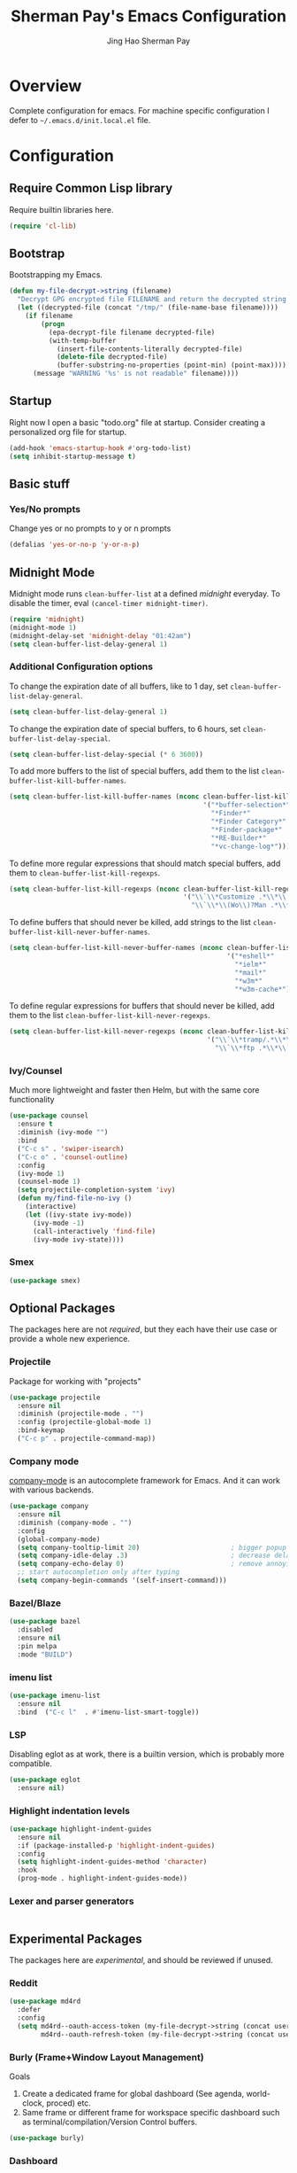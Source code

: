 #+TITLE: Sherman Pay's Emacs Configuration
#+AUTHOR: Jing Hao Sherman Pay
#+EMAIL: shermanpay1991@gmail.com
#+PROPERTY: header-args :emacs-lisp    :tangle yes
#+OPTIONS: toc:3 num:nil
#+HTML_HEAD: <link rel="stylesheet" type="text/css" href="https://thomasf.github.io/solarized-css/solarized-light.min.css" />

* Overview
  Complete configuration for emacs. For machine specific configuration I defer to =~/.emacs.d/init.local.el= file.

* Configuration

** Require Common Lisp library
Require builtin libraries here.

#+BEGIN_SRC emacs-lisp
  (require 'cl-lib)
#+END_SRC

** Bootstrap
   Bootstrapping my Emacs.
   #+begin_src emacs-lisp
	 (defun my-file-decrypt->string (filename)
	   "Decrypt GPG encrypted file FILENAME and return the decrypted string."
	   (let ((decrypted-file (concat "/tmp/" (file-name-base filename))))
		 (if filename
			 (progn
			   (epa-decrypt-file filename decrypted-file)
			   (with-temp-buffer
				 (insert-file-contents-literally decrypted-file)
				 (delete-file decrypted-file)
				 (buffer-substring-no-properties (point-min) (point-max))))
		   (message "WARNING '%s' is not readable" filename))))
   #+end_src
** Startup
Right now I open a basic "todo.org" file at startup. Consider creating a
personalized org file for startup.
#+BEGIN_SRC emacs-lisp
  (add-hook 'emacs-startup-hook #'org-todo-list)
  (setq inhibit-startup-message t)
#+END_SRC

** Basic stuff

*** Yes/No prompts
Change yes or no prompts to y or n prompts
#+BEGIN_SRC emacs-lisp
(defalias 'yes-or-no-p 'y-or-n-p)
#+END_SRC


** Midnight Mode
   Midnight mode runs ~clean-buffer-list~ at a defined /midnight/ everyday. To disable the timer, eval ~(cancel-timer midnight-timer)~.
#+begin_src emacs-lisp
  (require 'midnight)
  (midnight-mode 1)
  (midnight-delay-set 'midnight-delay "01:42am")
  (setq clean-buffer-list-delay-general 1)
#+end_src
*** Additional Configuration options
	:PROPERTIES:
	:header-args: :tangle no
	:END:
	To change the expiration date of all buffers, like to 1 day, set ~clean-buffer-list-delay-general~.

	#+begin_src emacs-lisp
	  (setq clean-buffer-list-delay-general 1)
	#+end_src
	To change the expiration date of special buffers, to 6 hours, set ~clean-buffer-list-delay-special~.

	#+begin_src emacs-lisp
	  (setq clean-buffer-list-delay-special (* 6 3600))
	#+end_src
	To add more buffers to the list of special buffers, add them to the list ~clean-buffer-list-kill-buffer-names~.

	#+begin_src emacs-lisp
	  (setq clean-buffer-list-kill-buffer-names (nconc clean-buffer-list-kill-buffer-names
													   '("*buffer-selection*"
														 "*Finder*"
														 "*Finder Category*"
														 "*Finder-package*"
														 "*RE-Builder*"
														 "*vc-change-log*")))
	#+end_src
	To define more regular expressions that should match special buffers, add them to ~clean-buffer-list-kill-regexps~.

	#+begin_src emacs-lisp
	  (setq clean-buffer-list-kill-regexps (nconc clean-buffer-list-kill-regexps
												  '("\\`\\*Customize .*\\*\\'"
													"\\`\\*\\(Wo\\)?Man .*\\*\\'")))
	#+end_src
	To define buffers that should never be killed, add strings to the list ~clean-buffer-list-kill-never-buffer-names~.

	#+begin_src emacs-lisp
	  (setq clean-buffer-list-kill-never-buffer-names (nconc clean-buffer-list-kill-never-buffer-names
															 '("*eshell*"
															   "*ielm*"
															   "*mail*"
															   "*w3m*"
															   "*w3m-cache*")))
	#+end_src

	To define regular expressions for buffers that should never be killed, add them to the list ~clean-buffer-list-kill-never-regexps~.

	#+begin_src emacs-lisp
	  (setq clean-buffer-list-kill-never-regexps (nconc clean-buffer-list-kill-never-regexps
														'("\\`\\*tramp/.*\\*\\`"
														  "\\`\\*ftp .*\\*\\`")))
	#+end_src
*** Ivy/Counsel
Much more lightweight and faster then Helm, but with the same core functionality
#+BEGIN_SRC emacs-lisp
  (use-package counsel
	:ensure t
	:diminish (ivy-mode "")
	:bind
	("C-c s" . 'swiper-isearch)
	("C-c o" . 'counsel-outline)
	:config
	(ivy-mode 1)
	(counsel-mode 1)
	(setq projectile-completion-system 'ivy)
	(defun my/find-file-no-ivy ()
	  (interactive)
	  (let ((ivy-state ivy-mode))
		(ivy-mode -1)
		(call-interactively 'find-file)
		(ivy-mode ivy-state))))

#+END_SRC

*** Smex
	#+begin_src emacs-lisp
	  (use-package smex)
	#+end_src
** Optional Packages
   The packages here are not /required/, but they each have their use case or
   provide a whole new experience.
*** Projectile
Package for working with "projects"
#+BEGIN_SRC emacs-lisp
  (use-package projectile
	:ensure nil
	:diminish (projectile-mode . "")
	:config (projectile-global-mode 1)
	:bind-keymap
	("C-c p" . projectile-command-map))
#+END_SRC

*** Company mode
	[[https://company-mode.github.io/][company-mode]] is an autocomplete framework for Emacs. And it can work with
	various backends.
	#+BEGIN_SRC emacs-lisp
	  (use-package company
		:ensure nil
		:diminish (company-mode . "")
		:config
		(global-company-mode)
		(setq company-tooltip-limit 20)                       ; bigger popup window
		(setq company-idle-delay .3)                          ; decrease delay before autocompletion popup shows
		(setq company-echo-delay 0)                           ; remove annoying blinking
		;; start autocompletion only after typing
		(setq company-begin-commands '(self-insert-command)))
	#+END_SRC
*** Bazel/Blaze
#+BEGIN_SRC emacs-lisp
  (use-package bazel
	:disabled
	:ensure nil
	:pin melpa
	:mode "BUILD")
#+END_SRC
*** imenu list
	#+BEGIN_SRC emacs-lisp
	  (use-package imenu-list
		:ensure nil
		:bind  ("C-c l"  . #'imenu-list-smart-toggle))
	#+END_SRC

*** LSP
	Disabling eglot as at work, there is a builtin version, which is probably more compatible.
	#+begin_src emacs-lisp
	  (use-package eglot
		:ensure nil)

	#+end_src
*** Highlight indentation levels
   #+begin_src emacs-lisp
	 (use-package highlight-indent-guides
	   :ensure nil
	   :if (package-installed-p 'highlight-indent-guides)
	   :config
	   (setq highlight-indent-guides-method 'character)
	   :hook
	   (prog-mode . highlight-indent-guides-mode))
   #+end_src
*** Lexer and parser generators
	#+begin_src emacs-lisp
	#+end_src
	
** Experimental Packages
   The packages here are /experimental/, and should be reviewed if unused.
*** Reddit
   #+begin_src emacs-lisp
	 (use-package md4rd
	   :defer
	   :config
	   (setq md4rd--oauth-access-token (my-file-decrypt->string (concat user-emacs-directory "md4rd-oauth-access-token.gpg"))
			 md4rd--oauth-refresh-token (my-file-decrypt->string (concat user-emacs-directory "md4rd-oauth-refresh-token.gpg"))))
   #+end_src
*** Burly (Frame+Window Layout Management)
	Goals
	1. Create a dedicated frame for global dashboard (See agenda, world-clock, proced) etc.
	2. Same frame or different frame for workspace specific dashboard such as terminal/compilation/Version Control buffers.
	#+begin_src emacs-lisp
	  (use-package burly)
	#+end_src
*** Dashboard

#+begin_src emacs-lisp
  (use-package dashboard
	:disabled
	:config
	(dashboard-setup-startup-hook))
#+end_src

** Org Mode
The following are builtin configurations. The keybindings are as recommended by [[info:org#Activation][info:org#Activation]].
#+BEGIN_SRC emacs-lisp
  (setq org-hide-leading-stars t)
  (setq org-adapt-indentation t)
  (global-set-key "\C-cl" 'org-store-link)
  (global-set-key "\C-ca" 'org-agenda)
  (global-set-key "\C-cc" 'org-capture)
  (global-set-key "\C-cb" 'org-switchb)
#+END_SRC
*** Variables
	#+begin_src emacs-lisp
	  (require 'org)
	  (setq org-directory (concat (my-gdrive-or-emacs-dir) "org/"))
	  (defconst my/org-agenda-directory (concat org-directory "agenda/"))
	  (defconst my/org-notes-directory (concat org-directory "notes/"))
	  (defconst my/org-projects-directory (concat org-directory "projects/"))
	  (defconst my/org-recurring-directory (concat org-directory "recurring/"))
	  (setq org-agenda-files (list my/org-agenda-directory my/org-projects-directory my/org-recurring-directory))
	  (setq org-default-notes-file (concat org-directory "notes.org"))
	  (defconst my/org-todo-file (concat my/org-agenda-directory "todo.org"))
	  (setq org-todo-keywords '((sequence "TODO(t)" "WORKING(w)" "BLOCKED(b)" "IN_REVIEW(r)" "VERIFY(v)"
										  "|" "DONE(d)" "OBSOLETE(o)" "BACKLOGGED(B)" )))
	  (setq org-enforce-todo-dependencies t)
	  (setq org-refile-targets
			'((nil :maxlevel . 3)
			  (org-agenda-files :maxlevel . 3)))
	  (setq org-id-method 'ts)			   ; use timestamp
	  ;; Create an ID if needed to make a link.
	  (setq org-id-link-to-org-use-id t)
	  (setq org-list-allow-alphabetical t)
	  (org-element-update-syntax)				; this is needed for the above
	#+end_src
*** Minor Modes
	Configure minor modes to enable/disable for org-mode
	#+begin_src emacs-lisp
	  (defun my-org-mode-config-minor-modes ()
		;; disable
		(with-eval-after-load 'flycheck (flycheck-mode -1))
		;; enable
		(visual-line-mode))
	  (add-hook 'org-mode-hook #'my-org-mode-config-minor-modes)
	#+end_src
*** Plugins/Modules
The following are org-mode plugins.
#+BEGIN_SRC emacs-lisp
  (with-eval-after-load "org"
	(nconc org-modules
		   '(
			 org-tempo
			 org-capture
			 org-protocol
			 ;; org-habit
			 ;; org-id
			 ;; org-brain
			 ))
	(org-load-modules-maybe t))
  (use-package org-bullets
	:if (package-installed-p 'org-bullets)
	:ensure nil
	:hook (org-mode . (lambda () (org-bullets-mode 1))))
#+END_SRC
*** org-babel
	#+begin_src emacs-lisp
	  (org-babel-do-load-languages
	   'org-babel-load-languages
	   '((emacs-lisp t)
		 (dot . t)))
	#+end_src
*** Clocking
	#+begin_src emacs-lisp
	  (setq org-clock-persist 'history)
	  (org-clock-persistence-insinuate)
	#+end_src
*** Notifications
	#+begin_src emacs-lisp
	  (appt-activate)				; Builtin appt package for notifications
	  (setq appt-message-warning-time 6)
	  (setq appt-display-duration 30)

	  ;; The following runs periodically in the foreground
	  (use-package org-notifications
		:disabled
		:ensure nil
		:pin melpa
		:config
		(org-notifications-start))
	#+end_src

*** Capture
	#+BEGIN_SRC emacs-lisp
	  (with-eval-after-load "org-capture"
		  (setq org-capture-templates
				(nconc '(("p" "Protocol" entry (file+headline org-default-notes-file "Inbox")
						  "* %^{Title}\nSource: %u, %c\n #+BEGIN_QUOTE\n%i\n#+END_QUOTE\n\n\n%?")
						 ("L" "Protocol Link" entry (file+headline org-default-notes-file "Inbox")
						  "* %? [[%:link][%:description]] \nCaptured On: %U")
						 ("t" "Backlog (default)" entry (file+headline my/org-todo-file "Backlog") "* TODO %U %a\n%i\n%?")
						 ("T" "Backlog" entry (file+headline my/org-todo-file "Backlog") "* TODO %U %^{title|chat AI|mail AI}\n%i\n%?")
						 ("b" "bug" entry (file+headline my/org-todo-file "Backlog")
						  "* TODO %(org-buganizer-create-todo-string-from-bug)"
						  :clock-in t :clock-resume t))
					   org-capture-templates)))
	#+END_SRC
*** org-protocol
	#+begin_src javascript
	  javascript:location.href='org-protocol://capture?template=t&url='+encodeURIComponent(location.href)+'&title='+encodeURIComponent(document.title)+'&body='+encodeURIComponent(window.getSelection())
	  javascript:location.href='org-protocol://capture?template=T&url='+encodeURIComponent(location.href)+'&title='+encodeURIComponent(document.title)+'&body='+encodeURIComponent(window.getSelection())
	#+end_src

*** org-roam
	  #+begin_src emacs-lisp
		(use-package org-roam
		  :ensure nil
		  :after org
		  :custom
		  (org-roam-directory org-directory)
		  (org-roam-completion-everywhere t)
		  :config
		  (require 'org-roam-capture)
		  (require 'org-roam-protocol)
		  (org-roam-db-autosync-mode)
		  (setq org-roam-capture-templates
				`(("d" "default" plain "%?" :target
				   (file+head ,(concat my/org-notes-directory "%<%Y%m%d>-${slug}.org") "#+title: ${title}
		,#+filetags: %^G
		")
				   :unnarrowed t
				   :kill-buffer)
				  ("r" "recurring" entry "* %u %?" :target
				   (file+head ,(concat my/org-recurring-directory "${slug}.org") "#+title: ${title} ")

				   :unnarrowed t)
				  ("p" "project" plain "%?" :target
				   (file+head ,(concat my/org-projects-directory "${slug}.org") "#+title: ${title}
		,#+filetags: %^G
		")
				   :unnarrowed t)))
		  (setq org-roam-capture-ref-templates
				`(("r" "ref" plain "%?" :target
				   (file+head ,(concat my/org-notes-directory "%<%Y%m%d>-${slug}.org") "#+title: ${title}
		,#+filetags: %^G
		")
				   :unnarrowed t)
				  ("t" "agenda item" entry "* %^{State?|TODO|WORKING|BACKLOGGED} %u ${title}
		%?"
				   :target (file+head ,(concat my/org-agenda-directory "%<%Y%m%d>-${slug}.org") "#+title: ${title}
		,#+filetags: %^G
		,#+category: %^{Category?|todo|buganizer}
		")
				   :unnarrowed t
				   :kill-buffer)))
		  :bind (("C-c n f" . org-roam-node-find)
				 ("C-c n c" . org-roam-capture)
				 (:map org-mode-map
					   ("C-c n i" . org-roam-node-insert)
					   ("C-c n r" . org-roam-ref-add)
					   ("C-c n t" . org-roam-tag-add)
					   ("C-c n b" . org-roam-buffer-toggle))))


		(use-package org-roam-ui
		  :ensure t
		  :after org-roam
		  :config
		  (setq org-roam-ui-sync-theme t
				org-roam-ui-follow t
				org-roam-ui-update-on-save t
				org-roam-ui-open-on-start t))
	  #+end_src
**** notdeft
	 [[https://github.com/hasu/notdeft][notdeft]] is a fast text search engine for my notes, but it requires manual installation.

	 #+begin_src emacs-lisp
	   (setq my-notdeft-package-path (expand-file-name "~/Projects/OpenSource/notdeft"))
	   (add-to-list 'load-path my-notdeft-package-path)
	   (add-to-list 'load-path (concat my-notdeft-package-path "/extras"))
	   (use-package notdeft-autoloads
		 :after
		 org-roam
		 :ensure nil
		 :config
		 (setq notdeft-directories (list (expand-file-name (concat org-roam-directory))))
		 (setq notdeft-xapian-program (expand-file-name (concat my-notdeft-package-path "/xapian/notdeft-xapian"))))
	 #+end_src

*** Local Config
	  #+begin_src emacs-lisp
		(defun my-load-org-config ()
		  "Load Emacs Lisp source code in (concat org-directory \"conf.org\")."
		  (interactive)
		  (let ((org-config-file (concat org-directory "conf.org"))
				(tangled-file (concat org-directory "conf.el")))
			(if (file-exists-p org-config-file)
				(org-babel-load-file org-config-file))))

		(my-load-org-config)
	  #+end_src

*** Misc
	  #+begin_src emacs-lisp
		(defun my-save-org-archive-file ()
		  "Save org-archive file."
		  (interactive)
		  (if (equal (file-name-extension buffer-file-name) "org")
			  (with-current-buffer (concat (buffer-name) "_archive")
				(save-buffer))
			nil))

		;; Finally, the newly-defined function can advise the archive function. So,
		;; after a subtree in org is archived, the archive file will be automatically saved.
		(advice-add 'org-archive-subtree :after #'my-save-org-archive-file)


		(defun my-org-table-to-dot (nodes edges &optional attr subgraph)
		  "Generate a graph in dot format given NODES and EDGES."
		  (concat
		   "digraph {\n"
		   (mapconcat 'identity attr "\n")
		   "\n"
		   (mapconcat
			(lambda (x)
			  (format "%s [label=\"%s\" shape=%s style=\"filled\" fillcolor=\"%s\"];"
					  (car x)
					  (nth 1 x)
					  (if (string= "" (nth 2 x)) "box" (nth 2 x))
					  (if (string= "" (nth 3 x)) "none" (nth 3 x))
					  )) nodes "\n")
		   "\n"
		   (mapconcat
			(lambda (x)
			  (format "%s -> %s [taillabel=\"%s\"];"
					  (car x) (nth 1 x) (nth 2 x))) edges "\n")
		   "}\n"
		   subgraph
		   "\n"))

	  #+end_src
** Modern UI
   Having a UI that looks good, makes me more productive.

*** Themes
	[[https://github.com/kuanyui/moe-theme.el][moe-theme]]: Many awesome customizable features. [[https://raw.githubusercontent.com/kuanyui/moe-theme.el/master/pics/dark01.png][dark]], [[https://raw.githubusercontent.com/kuanyui/moe-theme.el/master/pics/light01.png][light]]
	#+BEGIN_SRC emacs-lisp
	  ;; (use-package moe-theme
	  ;;   :pin melpa
	  ;;   :config (moe-light))

	  ;; (use-package spacemacs-theme
	  ;;   :pin melpa)
	#+END_SRC

*** Fonts
	Fonts are handled by the local config as it's easier to manually set them up.

* Local Config
  Load a local configuration file if it exists. This configuration file should also contain ~custom-set-variables~.
  #+begin_src emacs-lisp
	(defvar my-local-init-file (concat user-emacs-directory "init.local.el") "Local init.el file for per instance configuration.")
	(setq custom-file my-local-init-file)

	(if (file-exists-p my-local-init-file)
		(load my-local-init-file)
	  (write-region "" nil my-local-init-file t))
	 #+end_src
* Functions
  #+begin_src emacs-lisp
	(use-package my-functions
	  :disabled)
  #+end_src
* TODO Improvements
** TODO Need function for yank or paste into a single line
   For example given a multi line string, I want to copy and and paste it as a single line.
** TODO [2022-03-30 Wed 10:42] [[id:3b596fb3-89a7-4d81-ad56-420043cf1614][[2022-02-17 Thu 12:13] Try out org-noter]]
   The following talk showed an effective way of taking notes side-by-side a presentation or paper, using =org-noter=.
   [[id:2c2547a9-ec22-4b8e-bbc1-e80e1cf4e4e2][EmacsConf - 2021 - talks - One effective CS grad student workflow]]
   This might be useful for when listening to presentations/tech talks or reading paper.s
** TODO [2022-08-11 Thu] automate font scaling based on monitor configuration.
